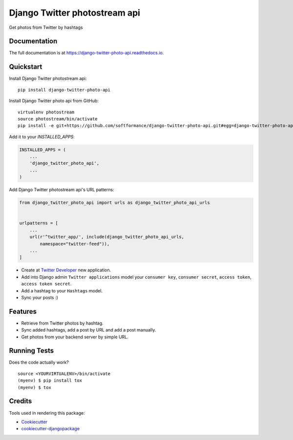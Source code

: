 ===============================
Django Twitter photostream api
===============================

.. image:: https://badge.fury.io/py/django-twitter-photo-api.svg
    :target: https://badge.fury.io/py/django-twitter-photo-api

.. image:: https://travis-ci.org/SoftFormance/django-twitter-photo-api.svg?branch=master
    :target: https://travis-ci.org/SoftFormance/django-twitter-photo-api

.. image:: https://codecov.io/gh/SoftFormance/django-twitter-photo-api/branch/master/graph/badge.svg
    :target: https://codecov.io/gh/SoftFormance/django-twitter-photo-api

Get photos from Twitter by hashtags

Documentation
-------------

The full documentation is at https://django-twitter-photo-api.readthedocs.io.

Quickstart
----------

Install Django Twitter photostream api::

    pip install django-twitter-photo-api

Install Django Twitter photo api from GitHub::

    virtualenv photostream
    source photostream/bin/activate
    pip install -e git+https://github.com/softformance/django-twitter-photo-api.git#egg=django-twitter-photo-api

Add it to your `INSTALLED_APPS`:

.. code-block:: python

    INSTALLED_APPS = (
        ...
        'django_twitter_photo_api',
        ...
    )

Add Django Twitter photostream api's URL patterns:

.. code-block:: python

    from django_twitter_photo_api import urls as django_twitter_photo_api_urls


    urlpatterns = [
        ...
        url(r'^twitter_app/', include(django_twitter_photo_api_urls, 
            namespace="twitter-feed")),
        ...
    ]

- Create at `Twitter Developer <https://dev.twitter.com/>`_ new application.
- Add into Django admin ``Twitter applications`` model your ``consumer key``, ``consumer secret``, ``access token``, ``access token secret``.
- Add a hashtag to your ``Hashtags`` model.
- Sync your posts :)

Features
--------

* Retrieve from Twitter photos by hashtag.
* Sync added hashtags, add a post by URL and add a post manually.
* Get photos from your backend server by simple URL.

Running Tests
-------------

Does the code actually work?

::

    source <YOURVIRTUALENV>/bin/activate
    (myenv) $ pip install tox
    (myenv) $ tox

Credits
-------

Tools used in rendering this package:

*  Cookiecutter_
*  `cookiecutter-djangopackage`_

.. _Cookiecutter: https://github.com/audreyr/cookiecutter
.. _`cookiecutter-djangopackage`: https://github.com/pydanny/cookiecutter-djangopackage
